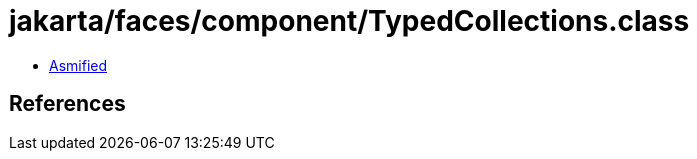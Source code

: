 = jakarta/faces/component/TypedCollections.class

 - link:TypedCollections-asmified.java[Asmified]

== References

